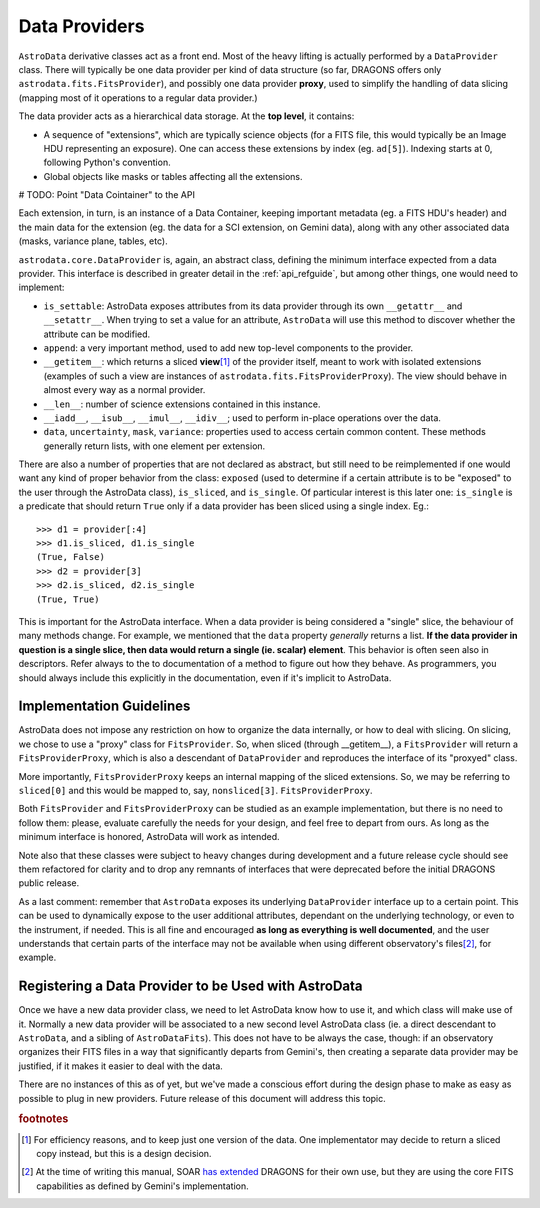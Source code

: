 .. providers.rst

.. _providers:

**************
Data Providers
**************

``AstroData`` derivative classes act as a front end. Most of the heavy lifting
is actually performed by a ``DataProvider`` class. There will typically be one
data provider per kind of data structure (so far, DRAGONS offers only
``astrodata.fits.FitsProvider``), and possibly one data provider **proxy**,
used to simplify the handling of data slicing (mapping most of it operations to
a regular data provider.)

The data provider acts as a hierarchical data storage. At the **top level**, it
contains:

* A sequence of "extensions", which are typically science objects (for a FITS
  file, this would typically be an Image HDU representing an exposure). One can
  access these extensions by index (eg. ``ad[5]``). Indexing starts at 0,
  following Python's convention.
* Global objects like masks or tables affecting all the extensions.

# TODO: Point "Data Cointainer" to the API

Each extension, in turn, is an instance of a Data Container, keeping important
metadata (eg. a FITS HDU's header) and the main data for the extension (eg. the
data for a SCI extension, on Gemini data), along with any other associated data
(masks, variance plane, tables, etc).

``astrodata.core.DataProvider`` is, again, an abstract class, defining the
minimum interface expected from a data provider. This interface is described in
greater detail in the :ref:`api_refguide`, but among other things, one would
need to implement:

* ``is_settable``: AstroData exposes attributes from its data provider through
  its own ``__getattr__`` and ``__setattr__``. When trying to set a value for
  an attribute, ``AstroData`` will use this method to discover whether the
  attribute can be modified.
* ``append``: a very important method, used to add new top-level components to
  the provider.
* ``__getitem__``: which returns a sliced **view**\ [#viewnote]_ of the
  provider itself, meant to work with isolated extensions (examples of such a
  view are instances of ``astrodata.fits.FitsProviderProxy``). The view should
  behave in almost every way as a normal provider.
* ``__len__``: number of science extensions contained in this instance.
* ``__iadd__``, ``__isub__``, ``__imul__``, ``__idiv__``; used to perform
  in-place operations over the data.
* ``data``, ``uncertainty``, ``mask``, ``variance``: properties used to access
  certain common content. These methods generally return lists, with one
  element per extension.

There are also a number of properties that are not declared as abstract, but
still need to be reimplemented if one would want any kind of proper behavior
from the class: ``exposed`` (used to determine if a certain attribute is to be
"exposed" to the user through the AstroData class), ``is_sliced``, and
``is_single``. Of particular interest is this later one: ``is_single`` is a
predicate that should return ``True`` only if a data provider has been sliced
using a single index. Eg.::

    >>> d1 = provider[:4]
    >>> d1.is_sliced, d1.is_single
    (True, False)
    >>> d2 = provider[3]
    >>> d2.is_sliced, d2.is_single
    (True, True)

This is important for the AstroData interface. When a data provider is being
considered a "single" slice, the behaviour of many methods change. For example,
we mentioned that the ``data`` property *generally* returns a list. **If the
data provider in question is a single slice, then data would return a single
(ie. scalar) element**. This behavior is often seen also in descriptors. Refer
always to the to documentation of a method to figure out how they behave. As
programmers, you should always include this explicitly in the documentation,
even if it's implicit to AstroData.

Implementation Guidelines
=========================

AstroData does not impose any restriction on how to organize the data
internally, or how to deal with slicing. On slicing, we chose to use a "proxy"
class for ``FitsProvider``. So, when sliced (through __getitem__), a
``FitsProvider`` will return a ``FitsProviderProxy``, which is also a
descendant of ``DataProvider`` and reproduces the interface of its "proxyed"
class.

More importantly, ``FitsProviderProxy`` keeps an internal mapping of the sliced
extensions. So, we may be referring to ``sliced[0]`` and this would be mapped
to, say, ``nonsliced[3]``. ``FitsProviderProxy``.

Both ``FitsProvider`` and ``FitsProviderProxy`` can be studied as an example
implementation, but there is no need to follow them: please, evaluate carefully
the needs for your design, and feel free to depart from ours. As long as the
minimum interface is honored, AstroData will work as intended.

Note also that these classes were subject to heavy changes during development
and a future release cycle should see them refactored for clarity and to drop
any remnants of interfaces that were deprecated before the initial DRAGONS
public release.

As a last comment: remember that ``AstroData`` exposes its underlying
``DataProvider`` interface up to a certain point. This can be used to
dynamically expose to the user additional attributes, dependant on the
underlying technology, or even to the instrument, if needed. This is all fine
and encouraged **as long as everything is well documented**, and the user
understands that certain parts of the interface may not be available when using
different observatory's files\ [#soarnote]_, for example.

Registering a Data Provider to be Used with AstroData
=====================================================

Once we have a new data provider class, we need to let AstroData know how to
use it, and which class will make use of it. Normally a new data provider will
be associated to a new second level AstroData class (ie. a direct descendant to
``AstroData``, and a sibling of ``AstroDataFits``). This does not have to be
always the case, though: if an observatory organizes their FITS files in a way
that significantly departs from Gemini's, then creating a separate data
provider may be justified, if it makes it easier to deal with the data.

There are no instances of this as of yet, but we've made a conscious effort
during the design phase to make as easy as possible to plug in new providers.
Future release of this document will address this topic.


.. rubric:: footnotes

.. [#viewnote] For efficiency reasons, and to keep just one version of the
   data. One implementator may decide to return a sliced copy instead, but this is
   a design decision.

.. [#soarnote] At the time of writing this manual, SOAR
   `has extended <https://github.com/soar-telescope/dragons-soar/tree/master>`_
   DRAGONS for their own use, but they are using the core FITS capabilities as
   defined by Gemini's implementation.
